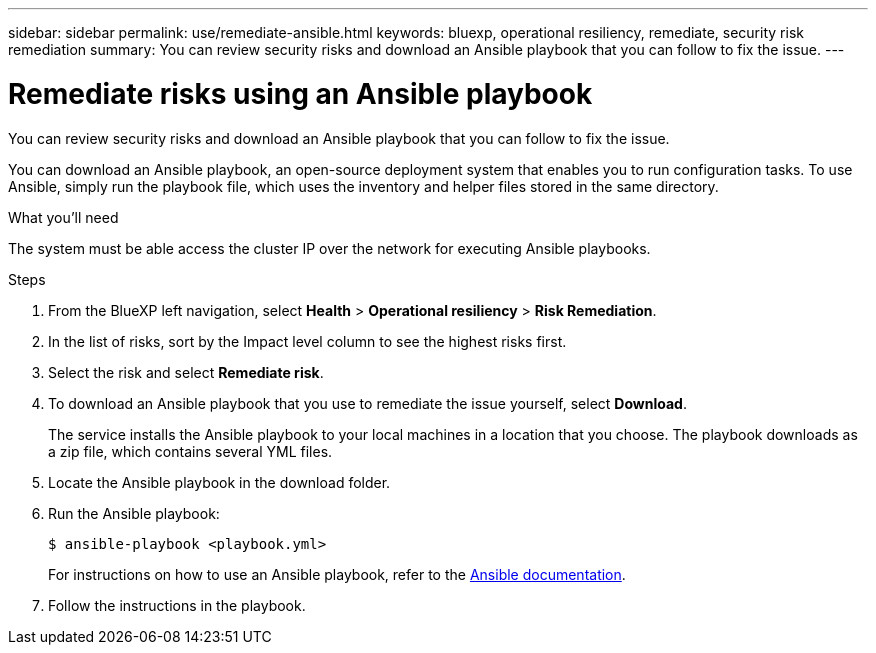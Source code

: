 ---
sidebar: sidebar
permalink: use/remediate-ansible.html
keywords: bluexp, operational resiliency, remediate, security risk remediation
summary: You can review security risks and download an Ansible playbook that you can follow to fix the issue.      
---

= Remediate risks using an Ansible playbook
:hardbreaks:
:icons: font
:imagesdir: ../media/use/

[.lead]
You can review security risks and download an Ansible playbook that you can follow to fix the issue. 

You can download an Ansible playbook, an open-source deployment system that enables you to run configuration tasks. To use Ansible, simply run the playbook file, which uses the inventory and helper files stored in the same directory.

.What you'll need

The system must be able access the cluster IP over the network for executing Ansible playbooks. 



.Steps

. From the BlueXP left navigation, select *Health* > *Operational resiliency* > *Risk Remediation*.

. In the list of risks, sort by the Impact level column to see the highest risks first. 

. Select the risk and select *Remediate risk*. 

. To download an Ansible playbook that you use to remediate the issue yourself, select *Download*.

+
The service installs the Ansible playbook to your local machines in a location that you choose. The playbook downloads as a zip file, which contains several YML files. 

. Locate the Ansible playbook in the download folder.

. Run the Ansible playbook: 
+
----
$ ansible-playbook <playbook.yml> 
----
+
For instructions on how to use an Ansible playbook, refer to the https://docs.ansible.com/ansible/latest/network/getting_started/first_playbook.html[Ansible documentation^].


. Follow the instructions in the playbook.
